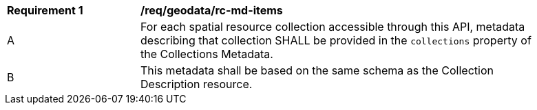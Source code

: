 [[req_geodata_rc-md-items]]
[width="90%",cols="2,6a"]
|===
^|*Requirement {counter:req-id}* |*/req/geodata/rc-md-items* 
^|A |For each spatial resource collection accessible through this API, metadata describing that collection SHALL be provided in the `collections` property of the Collections Metadata.
^|B |This metadata shall be based on the same schema as the Collection Description resource.
|===
